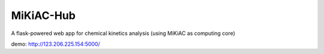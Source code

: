 MiKiAC-Hub
==========

A flask-powered web app for chemical kinetics analysis (using MiKiAC as
computing core)

demo: http://123.206.225.154:5000/
